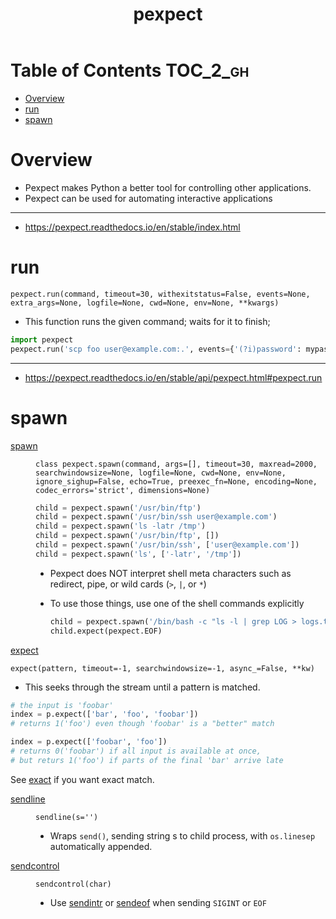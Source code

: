 #+TITLE: pexpect

* Table of Contents :TOC_2_gh:
- [[#overview][Overview]]
- [[#run][run]]
- [[#spawn][spawn]]

* Overview
- Pexpect makes Python a better tool for controlling other applications.
- Pexpect can be used for automating interactive applications

-----
- https://pexpect.readthedocs.io/en/stable/index.html

* run
: pexpect.run(command, timeout=30, withexitstatus=False, events=None, extra_args=None, logfile=None, cwd=None, env=None, **kwargs)
- This function runs the given command; waits for it to finish;

#+BEGIN_SRC python
  import pexpect
  pexpect.run('scp foo user@example.com:.', events={'(?i)password': mypassword})
#+END_SRC

-----
- https://pexpect.readthedocs.io/en/stable/api/pexpect.html#pexpect.run
* spawn
- [[https://pexpect.readthedocs.io/en/stable/api/pexpect.html#pexpect.spawn.expect][spawn]] ::
  : class pexpect.spawn(command, args=[], timeout=30, maxread=2000, searchwindowsize=None, logfile=None, cwd=None, env=None, ignore_sighup=False, echo=True, preexec_fn=None, encoding=None, codec_errors='strict', dimensions=None)

  #+BEGIN_SRC python
    child = pexpect.spawn('/usr/bin/ftp')
    child = pexpect.spawn('/usr/bin/ssh user@example.com')
    child = pexpect.spawn('ls -latr /tmp')
    child = pexpect.spawn('/usr/bin/ftp', [])
    child = pexpect.spawn('/usr/bin/ssh', ['user@example.com'])
    child = pexpect.spawn('ls', ['-latr', '/tmp'])
  #+END_SRC
  - Pexpect does NOT interpret shell meta characters such as redirect, pipe, or wild cards (~>~, ~|~, or ~*~)
  - To use those things, use one of the shell commands explicitly

  #+BEGIN_SRC python
    child = pexpect.spawn('/bin/bash -c "ls -l | grep LOG > logs.txt"')
    child.expect(pexpect.EOF)
  #+END_SRC

- [[https://pexpect.readthedocs.io/en/stable/api/pexpect.html#pexpect.spawn.expect][expect]] ::
: expect(pattern, timeout=-1, searchwindowsize=-1, async_=False, **kw)
  - This seeks through the stream until a pattern is matched.

#+BEGIN_SRC python
    # the input is 'foobar'
    index = p.expect(['bar', 'foo', 'foobar'])
    # returns 1('foo') even though 'foobar' is a "better" match

    index = p.expect(['foobar', 'foo'])
    # returns 0('foobar') if all input is available at once,
    # but returs 1('foo') if parts of the final 'bar' arrive late
#+END_SRC

  See [[https://pexpect.readthedocs.io/en/stable/api/pexpect.html#pexpect.spawn.expect_exact][exact]] if you want exact match.

- [[https://pexpect.readthedocs.io/en/stable/api/pexpect.html#pexpect.spawn.sendline][sendline]] ::
  : sendline(s='')
  - Wraps ~send()~, sending string s to child process, with ~os.linesep~ automatically appended.

- [[https://pexpect.readthedocs.io/en/stable/api/pexpect.html#pexpect.spawn.sendcontrol][sendcontrol]] ::
  : sendcontrol(char)
  - Use [[https://pexpect.readthedocs.io/en/stable/api/pexpect.html#pexpect.spawn.sendintr][sendintr]] or [[https://pexpect.readthedocs.io/en/stable/api/pexpect.html#pexpect.spawn.sendeof][sendeof]] when sending ~SIGINT~ or ~EOF~ 
